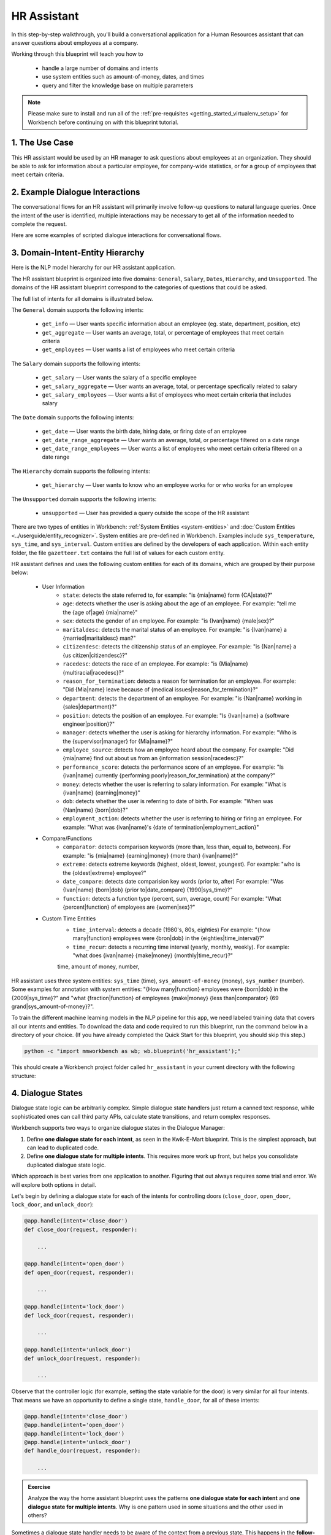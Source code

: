 .. _hr_assistant:

HR Assistant
==============

In this step-by-step walkthrough, you'll build a conversational application for a Human Resources assistant that can answer questions about employees at a company.

Working through this blueprint will teach you how to

   - handle a large number of domains and intents
   - use system entities such as amount-of-money, dates, and times
   - query and filter the knowledge base on multiple parameters

.. note::

   Please make sure to install and run all of the :ref:`pre-requisites <getting_started_virtualenv_setup>` for Workbench before continuing on with this blueprint tutorial.

1. The Use Case
^^^^^^^^^^^^^^^

This HR assistant would be used by an HR manager to ask questions about employees at an organization. They should be able to ask for information about a particular employee, for company-wide statistics, or for a group of employees that meet certain criteria.


2. Example Dialogue Interactions
^^^^^^^^^^^^^^^^^^^^^^^^^^^^^^^^

The conversational flows for an HR assistant will primarily involve follow-up questions to natural language queries. Once the intent of the user is identified, multiple interactions may be necessary to get all of the information needed to complete the request.

Here are some examples of scripted dialogue interactions for conversational flows.

.. image:: /images/hr_assistant_interactions.png
    :width: 700px
    :align: center

.. _hr_assistant_model_hierarchy:

3. Domain-Intent-Entity Hierarchy
^^^^^^^^^^^^^^^^^^^^^^^^^^^^^^^^^
Here is the NLP model hierarchy for our HR assistant application.

.. image:: /images/hierarchy_hr_assistant.png

The HR assistant blueprint is organized into five domains: ``General``, ``Salary``, ``Dates``, ``Hierarchy``, and ``Unsupported``. The domains of the HR assistant blueprint correspond to the categories of questions that could be asked.

The full list of intents for all domains is illustrated below.

The ``General`` domain supports the following intents:

   - ``get_info`` — User wants specific information about an employee (eg. state, department, position, etc)
   - ``get_aggregate`` — User wants an average, total, or percentage of employees that meet certain criteria
   - ``get_employees`` — User wants a list of employees who meet certain criteria

The ``Salary`` domain supports the following intents:

   - ``get_salary`` — User wants the salary of a specific employee
   - ``get_salary_aggregate`` — User wants an average, total, or percentage specfically related to salary
   - ``get_salary_employees`` — User wants a list of employees who meet certain criteria that includes salary

The ``Date`` domain supports the following intents:

   - ``get_date`` — User wants the birth date, hiring date, or firing date of an employee
   - ``get_date_range_aggregate`` — User wants an average, total, or percentage filtered on a date range
   - ``get_date_range_employees`` — User wants a list of employees who meet certain criteria filtered on a date range

The ``Hierarchy`` domain supports the following intents:

   - ``get_hierarchy`` — User wants to know who an employee works for or who works for an employee

The ``Unsupported`` domain supports the following intents:

   - ``unsupported`` — User has provided a query outside the scope of the HR assistant

There are two types of entities in Workbench: :ref:`System Entities <system-entities>` and :doc:`Custom Entities <../userguide/entity_recognizer>`. System entities are pre-defined in Workbench. Examples include ``sys_temperature``, ``sys_time``, and ``sys_interval``. Custom entities are defined by the developers of each application. Within each entity folder, the file ``gazetteer.txt`` contains the full list of values for each custom entity.

HR assistant defines and uses the following custom entities for each of its domains, which are grouped by their purpose below:

   - User Information
       - ``state``: detects the state referred to, for example: "is {mia|name} form {CA|state}?"
       - ``age``: detects whether the user is asking about the age of an employee. For example: "tell me the {age of|age} {mia|name}"
       - ``sex``: detects the gender of an employee. For example: "is {Ivan|name} {male|sex}?"
       - ``maritaldesc``: detects the marital status of an employee. For example: "is {Ivan|name} a {married|maritaldesc} man?"
       - ``citizendesc``: detects the citizenship status of an employee. For example: "is {Nan|name} a {us citizen|citizendesc}?"
       - ``racedesc``: detects the race of an employee. For example: "is {Mia|name} {multiracial|racedesc}?"
       - ``reason_for_termination``: detects a reason for termination for an employee. For example: "Did {Mia|name} leave because of {medical issues|reason_for_termination}?"
       - ``department``: detects the department of an employee. For example: "is {Nan|name} working in {sales|department}?"
       - ``position``: detects the position of an employee. For example: "Is {Ivan|name} a {software engineer|position}?"
       - ``manager``: detects whether the user is asking for hierarchy information. For example: "Who is the {supervisor|manager} for {Mia|name}?"
       - ``employee_source``: detects how an employee heard about the company. For example: "Did {mia|name} find out about us from an {information session|racedesc}?"
       - ``performance_score``: detects the performance score of an employee. For example: "Is {ivan|name} currently {performing poorly|reason_for_termination} at the company?"
       - ``money``: detects whether the user is referring to salary information. For example: "What is {ivan|name} {earning|money}"
       - ``dob``: detects whether the user is referring to date of birth. For example: "When was {Nan|name} {born|dob}?"
       - ``employment_action``: detects whether the user is referring to hiring or firing an employee. For example: "What was {ivan|name}'s {date of termination|employment_action}"


   - Compare/Functions
       - ``comparator``: detects comparison keywords (more than, less than, equal to, between). For example: "is {mia|name} {earning|money} {more than} {ivan|name}?"
       - ``extreme``: detects extreme keywords (highest, oldest, lowest, youngest). For example: "who is the {oldest|extreme} employee?"
       - ``date_compare``: detects date comparision key words (prior to, after) For example: "Was {Ivan|name} {born|dob} {prior to|date_compare} {1990|sys_time}?"
       - ``function``: detects a function type (percent, sum, average, count) For example: "What {percent|function} of employees are {women|sex}?"
       
   - Custom Time Entities
       - ``time_interval``: detects a decade (1980's, 80s, eighties) For example: "{how many|function} employees were {bron|dob} in the {eighties|time_interval}?"
       - ``time_recur``: detects a recurring time interval (yearly, monthly, weekly). For example: "what does {ivan|name} {make|money} {monthly|time_recur}?"
       
       time, amount of money, number, 

HR assistant uses three system entities: ``sys_time`` (time), ``sys_amount-of-money`` (money), ``sys_number`` (number). Some examples for annotation with system entities: "{How many|function} employees were {born|dob} in the {2009|sys_time}?" and "what {fraction|function} of employees {make|money} {less than|comparator} {69 grand|sys_amount-of-money}?".

.. admonition:: Exercise

To train the different machine learning models in the NLP pipeline for this app, we need labeled training data that covers all our intents and entities. To download the data and code required to run this blueprint, run the command below in a directory of your choice. (If you have already completed the Quick Start for this blueprint, you should skip this step.)

.. code-block:: shell

    python -c "import mmworkbench as wb; wb.blueprint('hr_assistant');"

This should create a Workbench project folder called ``hr_assistant`` in your current directory with the following structure:

.. image:: /images/hr_assistant_directory.png
    :width: 250px
    :align: center


4. Dialogue States
^^^^^^^^^^^^^^^^^^

Dialogue state logic can be arbitrarily complex. Simple dialogue state handlers just return a canned text response, while sophisticated ones can call third party APIs, calculate state transitions, and return complex responses.

Workbench supports two ways to organize dialogue states in the Dialogue Manager:

#. Define **one dialogue state for each intent**, as seen in the Kwik-E-Mart blueprint. This is the simplest approach, but can lead to duplicated code.
#. Define **one dialogue state for multiple intents**. This requires more work up front, but helps you consolidate duplicated dialogue state logic.

Which approach is best varies from one application to another. Figuring that out always requires some trial and error. We will explore both options in detail.

Let's begin by defining a dialogue state for each of the intents for controlling doors (``close_door``, ``open_door``, ``lock_door``, and ``unlock_door``):

.. code:: python

  @app.handle(intent='close_door')
  def close_door(request, responder):

      ...

  @app.handle(intent='open_door')
  def open_door(request, responder):

      ...

  @app.handle(intent='lock_door')
  def lock_door(request, responder):

      ...

  @app.handle(intent='unlock_door')
  def unlock_door(request, responder):

      ...

Observe that the controller logic (for example, setting the state variable for the door) is very similar for all four intents. That means we have an opportunity to define a single state, ``handle_door``, for all of these intents:

.. code:: python

  @app.handle(intent='close_door')
  @app.handle(intent='open_door')
  @app.handle(intent='lock_door')
  @app.handle(intent='unlock_door')
  def handle_door(request, responder):

      ...

.. admonition:: Exercise

   Analyze the way the home assistant blueprint uses the patterns **one dialogue state for each intent** and **one dialogue state for multiple intents**. Why is one pattern used in some situations and the other used in others?


Sometimes a dialogue state handler needs to be aware of the context from a previous state. This happens in the **follow-up request pattern**. Consider this conversational interaction:

.. code:: bash

  User: Turn on the lights.
  App: Sure. Which lights?
  User: In the kitchen

Observe that the first request leaves out some required information — the location of the light to turn on. Therefore, in the response, the application must prompt the user for the missing information. Most importantly, the app needs to "remember" context from the first request to understand the user's second request, in which the user specifies the information that was missing.

Here is how the home assistant blueprint implements this pattern:

#. Define the ``specify_location`` intent
#. Define the ``specify_location`` state
#. Since multiple states (``close/open door``, ``lock/unlock door``, ``turn on/off lights``, ``turn on/off appliance``, ``check door/light``) can lead to the ``specify location`` state, pass the previous state/action information in the request object, as ``request.frame['desired_action']``

The code for ``specify_location`` looks like this:

.. code:: python

   @app.handle(intent='specify_location')
   def specify_location(request, responder):
       selected_all = False
       selected_location = _get_location(request)

       if selected_location:
           try:
               if request.frame['desired_action'] == 'Close Door':
                   reply = _handle_door_open_close_reply(selected_all, selected_location, request,
                                                         desired_state="closed")
               elif request.frame['desired_action'] == 'Open Door':
                   reply = _handle_door_open_close_reply(selected_all, selected_location, request,
                                                         desired_state="opened")
               elif request.frame['desired_action'] == 'Lock Door':
                   reply = _handle_door_lock_unlock_reply(selected_all, selected_location, request,
                                                          desired_state="locked")
               elif request.frame['desired_action'] == 'Unlock Door':
                   reply = _handle_door_lock_unlock_reply(selected_all, selected_location, request,
                                                          desired_state="unlocked")
               elif request.frame['desired_action'] == 'Check Door':
                   reply = _handle_check_door_reply(selected_location, responder)
               elif request.frame['desired_action'] == 'Turn On Lights':
                   color = _get_color(request) or request.frame.get('desired_color')
                   reply = _handle_lights_reply(selected_all, selected_location, responder,
                                                desired_state="on", color=color)
               elif request.frame['desired_action'] == 'Turn Off Lights':
                   reply = _handle_lights_reply(selected_all, selected_location, responder,
                                                desired_state="off")
               elif request.frame['desired_action'] == 'Check Lights':
                   reply = _handle_check_lights_reply(selected_location, responder)
               elif request.frame['desired_action'] == 'Turn On Appliance':
                   selected_appliance = request.frame['appliance']
                   reply = _handle_appliance_reply(selected_all, selected_location, selected_appliance,
                                                   desired_state="on")
               elif request.frame['desired_action'] == 'Turn Off Appliance':
                   selected_appliance = request.frame['appliance']
                   reply = _handle_appliance_reply(selected_all, selected_location, selected_appliance,
                                                   desired_state="off")
           except KeyError:
               reply = "Please specify an action to go along with that location."

           responder.reply(reply)
       else:
           reply = "I'm sorry, I wasn't able to recognize that location, could you try again?"
           responder.reply(reply)


Here are the intents and states in the home assistant blueprint, as defined in the application dialogue handler modules in the blueprint folder.

+---------------------------------------------------+--------------------------------+---------------------------------------------------+
|  Intent                                           |  Dialogue State Name           | Dialogue State Function                           |
+===================================================+================================+===================================================+
| ``greet``                                         | ``greet``                      | Begin an interaction and welcome the user         |
+---------------------------------------------------+--------------------------------+---------------------------------------------------+
| ``check_weather``                                 | ``check_weather``              | Check the weather                                 |
+---------------------------------------------------+--------------------------------+---------------------------------------------------+
| ``check_door``                                    | ``check_door``                 | Check the door                                    |
+---------------------------------------------------+--------------------------------+---------------------------------------------------+
| ``close_door``                                    | ``close_door``                 | Close the door                                    |
+---------------------------------------------------+--------------------------------+---------------------------------------------------+
| ``open_door``                                     | ``open_door``                  | To open the door                                  |
+---------------------------------------------------+--------------------------------+---------------------------------------------------+
| ``lock_door``                                     | ``lock_door``                  | To lock the door                                  |
+---------------------------------------------------+--------------------------------+---------------------------------------------------+
| ``unlock_door``                                   | ``unlock_door``                | Unlock the door                                   |
+---------------------------------------------------+--------------------------------+---------------------------------------------------+
| ``turn_appliance_on``                             | ``turn_appliance_on``          | Turn the appliance on                             |
+---------------------------------------------------+--------------------------------+---------------------------------------------------+
| ``turn_appliance_off``                            | ``turn_appliance_off``         | Turn the appliance off                            |
+---------------------------------------------------+--------------------------------+---------------------------------------------------+
| ``check_lights``                                  | ``check_lights``               | Check the lights                                  |
+---------------------------------------------------+--------------------------------+---------------------------------------------------+
| ``turn_lights_on``                                | ``turn_lights_on``             | Turn the lights on                                |
+---------------------------------------------------+--------------------------------+---------------------------------------------------+
| ``turn_lights_off``                               | ``turn_lights_off``            | Turn the lights off                               |
+---------------------------------------------------+--------------------------------+---------------------------------------------------+
| ``check_thermostat``                              | ``check_thermostat``           | Check the thermostat                              |
+---------------------------------------------------+--------------------------------+---------------------------------------------------+
| ``set_thermostat``                                | ``set_thermostat``             | Set the thermostat                                |
+---------------------------------------------------+--------------------------------+---------------------------------------------------+
| ``turn_up_thermostat``,  ``turn_down_thermostat`` | ``change_thermostat``          | Change the thermostat                             |
+---------------------------------------------------+--------------------------------+---------------------------------------------------+
| ``change_alarm``                                  | ``change_alarm``               | Change the alarm                                  |
+---------------------------------------------------+--------------------------------+---------------------------------------------------+
| ``check_alarm``                                   | ``check_alarm``                | Check the alarm                                   |
+---------------------------------------------------+--------------------------------+---------------------------------------------------+
| ``remove_alarm``                                  | ``remove_alarm``               | Remove the alarm                                  |
+---------------------------------------------------+--------------------------------+---------------------------------------------------+
| ``set_alarm``                                     | ``set_alarm``                  | Set the alarm                                     |
+---------------------------------------------------+--------------------------------+---------------------------------------------------+
| ``start_timer``                                   | ``start_timer``                | Start the timer                                   |
+---------------------------------------------------+--------------------------------+---------------------------------------------------+
| ``stop_timer``                                    | ``stop_timer``                 | Stop the timer                                    |
+---------------------------------------------------+--------------------------------+---------------------------------------------------+
| ``specify_location``                              | ``specify_location``           | Specify locations in the house                    |
+---------------------------------------------------+--------------------------------+---------------------------------------------------+
| ``specify_time``                                  | ``specify_time``               | Specify the time in the follow up questions       |
+---------------------------------------------------+--------------------------------+---------------------------------------------------+
| ``exit``                                          | ``exit``                       | End the current interaction                       |
+---------------------------------------------------+--------------------------------+---------------------------------------------------+
| ``unknown``                                       | ``unknown``                    | Prompt a user who has gone off-topic              |
|                                                   |                                | to get back to food ordering                      |
+---------------------------------------------------+--------------------------------+---------------------------------------------------+

5. Knowledge Base
^^^^^^^^^^^^^^^^^

Since the home assistant is a straightforward command-and-control application, it has no product catalog, and therefore does not need a knowledge base.

6. Training Data
^^^^^^^^^^^^^^^^

The labeled data for training our NLP pipeline was created using a combination of in-house data generation and crowdsourcing techniques. This is a highly important multi-step process that is described in more detail in :doc:`Step 6 <../quickstart/06_generate_representative_training_data>` of the Step-By-Step Guide. Be aware that at minimum, the following data generation tasks are required:

+--------------------------------------------------+--------------------------------------------------------------------------+
| | Purpose                                        | | Question (for crowdsourced data generators)                            |
| |                                                | | or instruction (for annotators)                                        |
+==================================================+==========================================================================+
| | Exploratory data generation                    | | "What kinds of questions would you ask a smart HR assistant            |
| | for guiding the app design                     | | that has access to an HR database?"                                    |
+--------------------------------------------------+--------------------------------------------------------------------------+
| | Generate queries for training                  | | ``get_info`` intent (``general`` domain):                              |
| | Domain and Intent Classifiers                  | | "How would you ask for an employee's information such as state,          |
| |                                                | | position, department, etc?"                                            |
| |                                                | |                                                                        |
| |                                                | | ``set_alarm`` intent (``times_and_dates`` domain):                     |
| |                                                | | "What would you say to the app                                         |
| |                                                | | to set a new alarm time?"                                              |
+--------------------------------------------------+--------------------------------------------------------------------------+
| | Annotate queries                               | | ``set_alarm``: "Annotate all occurrences of                            |
| | for training the Entity Recognizer             | | ``sys_time`` and ``sys_interval`` system entities in the given query"  |
+--------------------------------------------------+--------------------------------------------------------------------------+
| | Annotate queries                               | | ``set_alarm``: "Annotate all entities with their                       |
| | for training the Role Classifier               | | corresponding roles, when needed, e.g., ``old_time``, ``new_time``"    |
+--------------------------------------------------+--------------------------------------------------------------------------+
| | Generation synonyms for gazetteer generation   | | ``city`` entity: "Enumerate a list of names of cities"                 |
| | to improve entity recognition accuracies       | | ``location`` entity: "What are some names of                           |
| |                                                | | locations in your home?"                                               |
+--------------------------------------------------+--------------------------------------------------------------------------+



+--------------------------------------------------+--------------------------------------------------------------------------+
| | Purpose                                        | | Question (for crowdsourced data generators)                            |
| |                                                | | or instruction (for annotators)                                        |
+==================================================+==========================================================================+
| | Exploratory data generation                    | | "What kinds of questions would you ask a smart HR assistant            |
| | for guiding the app design                     | | that has access to an HR database?"                                    |
+--------------------------------------------------+--------------------------------------------------------------------------+
| | Generate queries for training                  | | ``get_info`` intent (``general`` domain):                              |
| | Domain and Intent Classifiers                  | | "How would you ask for an employee's information such as state,          |
| |                                                | | position, department, etc?"                                              |
| |                                                | |                                                                        |
| |                                                | | ``get_salary`` intent (``salary`` domain):                              |
| |                                                | | "How would you ask for the salary                                        |
| |                                                | | of an employee?"                                                        |
+--------------------------------------------------+--------------------------------------------------------------------------+
| | Annotate queries                               | | ``get_info``: "Annotate all occurrences of                             |
| | for training the Entity Recognizer             | | ``name`` and other user info entities in the given query               |
+--------------------------------------------------+--------------------------------------------------------------------------+
| | Annotate queries                               | | HR Assistant does not use roles. For examples please visit             |
| | for training the Role Classifier               | | the home assistant blueprint.                                          |
+--------------------------------------------------+--------------------------------------------------------------------------+
| | Generation synonyms for gazetteer generation   | | ``state`` entity: "Enumerate a list of state names"                    |
| | to improve entity recognition accuracies       | | ``department`` entity: "What are some names of                         |
| |                                                | | departments at the company?"                                           |
+--------------------------------------------------+--------------------------------------------------------------------------+

In summary, the process is this:

#. Start with an exploratory data generation process, collecting varied examples of how the end user would interact with the app.
#. Cluster the data into different domains based on functionality. For example, the home assistant application has to control appliances in a smart home, check the weather and control a smart alarm, so we divide these functions into the following domains: ``greeting``, ``smart_home``, ``times_and_dates``, and ``weather``.
#. Once we establish a clear domain-intent-entity-role hierarchy, generate labeled data for each component in the hierarchy.

The ``domains`` directory contains the training data for intent classification and entity recognition. The ``entities`` directory contains the data for entity resolution. Both directories are at root level in the blueprint folder.

.. admonition:: Exercise

   - Read :doc:`Step 6 <../quickstart/06_generate_representative_training_data>` of the Step-By-Step Guide for best practices around training data generation and annotation for conversational apps. Following those principles, create additional labeled data for all the intents in this blueprint and use them as held-out validation data for evaluating your app. You can read more about :doc:`NLP model evaluation and error analysis <../userguide/nlp>` in the user guide.

   - To train NLP models for your own home assistant application, you can start by reusing the blueprint data for generic intents like ``greet`` and ``exit``. However, for core intents like ``check_weather`` in the ``weather`` domain, it's recommended that you collect new training data that is tailored towards the entities (``city``, ``duration``) that your application needs to support. Follow the same approach to gather new training data for the ``check_weather`` intent or any additional intents and entities needed for your application.


7. Training the NLP Classifiers
^^^^^^^^^^^^^^^^^^^^^^^^^^^^^^^

Train a baseline NLP system for the blueprint app. The :meth:`build()` method of the :class:`NaturalLanguageProcessor` class, used as shown below, applies Workbench's default machine learning settings.

.. code:: python

   from mmworkbench.components.nlp import NaturalLanguageProcessor
   import mmworkbench as wb
   wb.configure_logs()
   nlp = NaturalLanguageProcessor(app_path='home_assistant')
   nlp.build()

.. code-block:: console

   Fitting domain classifier
   Loading queries from file weather/check_weather/train.txt
   Loading queries from file times_and_dates/remove_alarm/train.txt
   Loading queries from file times_and_dates/start_timer/train.txt
   Loading queries from file times_and_dates/change_alarm/train.txt
   .
   .
   .
   Fitting intent classifier: domain='greeting'
   Selecting hyperparameters using k-fold cross validation with 5 splits
   Best accuracy: 99.31%, params: {'fit_intercept': False, 'C': 1, 'class_weight': {0: 1.5304182509505702, 1: 0.88306789606035196}}
   Fitting entity recognizer: domain='greeting', intent='exit'
   No entity model configuration set. Using default.
   Fitting entity recognizer: domain='greeting', intent='greet'
   No entity model configuration set. Using default.
   Fitting entity recognizer: domain='unknown', intent='unknown'
   No entity model configuration set. Using default.
   Fitting intent classifier: domain='smart_home'
   Selecting hyperparameters using k-fold cross validation with 5 splits
   Best accuracy: 98.43%, params: {'fit_intercept': True, 'C': 100, 'class_weight': {0: 0.99365079365079367, 1: 1.5915662650602409, 2: 1.3434782608695652, 3: 1.5222222222222221, 4: 0.91637426900584784, 5: 0.74743589743589745, 6: 1.9758620689655173, 7: 1.4254901960784312, 8: 1.0794871794871794, 9: 1.0645320197044335, 10: 1.1043715846994535, 11: 1.2563909774436088, 12: 1.3016260162601625, 13: 1.0775510204081633, 14: 1.8384615384615384}}

.. tip::

  During active development, it helps to increase the :doc:`Workbench logging level <../userguide/getting_started>` to better understand what is happening behind the scenes. All code snippets here assume that logging level is set to verbose.

To see how the trained NLP pipeline performs on a test query, use the :meth:`process` method.

.. code:: python

   nlp.process("please set my alarm to 8am for tomorrow")

.. code-block:: console

       { 'domain': 'times_and_dates',
         'entities': [ { 'role': None,
                         'span': {'end': 38, 'start': 23},
                         'text': '8am for tomorrow',
                         'type': 'sys_time',
                         'value': [ { 'grain': 'hour',
                                      'value': '2019-02-16T08:00:00.000-08:00'}]}],
         'intent': 'set_alarm',
         'text': 'please set my alarm to 8am for tomorrow'
       }

Inspect classifiers in baseline configuration
"""""""""""""""""""""""""""""""""""""""""""""

For the data distributed with this blueprint, the baseline performance is already high. However, when extending the blueprint with your own custom home assistant data, you may find that the default settings may not be optimal and you can get better accuracy by individually optimizing each of the NLP components.

Because the home assistant app has five domains and over twenty intents, the classifiers need a fair amount of fine-tuning.

Start by inspecting the baseline configurations that the different classifiers use. The User Guide lists and describes the available configuration options. As an example, the code below shows how to access the model and feature extraction settings for the Intent Classifier.

.. code:: python

   ic = nlp.domains['smart_home'].intent_classifier
   ic.config.model_settings['classifier_type']

.. code-block:: console

   'logreg'

.. code-block:: python

   ic.config.features

.. code-block:: console

   {'bag-of-words': {'lengths': [1, 2]},
    'edge-ngrams': {'lengths': [1, 2]},
    'exact': {'scaling': 10},
    'freq': {'bins': 5},
    'gaz-freq': {},
    'in-gaz': {}
   }

You can experiment with different learning algorithms (model types), features, hyperparameters, and cross-validation settings, by passing the appropriate parameters to the classifier's :meth:`fit` method. Intent classifer and role classifier examples follow.

Experiment with the intent classifiers
""""""""""""""""""""""""""""""""""""""

We can change the feature extraction settings to use bag of trigrams in addition to the default bag of words:

.. code:: python

   ic.config.features['bag-of-words']['lengths'].append(3)
   ic.fit()

.. code-block:: console

   Fitting intent classifier: domain='smart_home'
   Selecting hyperparameters using k-fold cross-validation with 5 splits
   Best accuracy: 97.95%, params: {'C': 100, 'class_weight': {0: 2.1058169934640523, 1: 2.1058169934640523, 2: 0.9449346405228759, 3: 2.2581148121899366, 4: 1.7132480818414322, 5: 2.1058169934640523, 6: 0.7752149982800138, 7: 0.4041150092323926, 8: 2.234803921568627, 9: 1.4608823529411765, 10: 1.1334539969834088, 11: 1.100608519269777, 12: 1.1785055643879174, 13: 1.521981424148607, 14: 1.6213295074127212, 15: 1.129201680672269, 16: 2.8003619909502264}, 'fit_intercept': True}

We can also change the model for the intent classifier to Support Vector Machine (SVM) classifier, which works well for some datasets:

.. code:: python

   search_grid = {
      'C': [0.1, 0.5, 1, 5, 10, 50, 100, 1000, 5000],
      'kernel': ['linear', 'rbf', 'poly']
   }

   param_selection_settings = {
        'grid': search_grid,
        'type': 'k-fold',
        'k': 10
   }

   ic = nlp.domains['smart_home'].intent_classifier
   ic.fit(model_settings={'classifier_type': 'svm'}, param_selection=param_selection_settings)

.. code-block:: console

   Fitting intent classifier: domain='smart_home'
   Loading queries from file smart_home/check_lights/train.txt
   Loading queries from file smart_home/specify_location/train.txt
   Loading queries from file smart_home/turn_appliance_off/train.txt
   Loading queries from file smart_home/check_thermostat/train.txt
   Loading queries from file smart_home/set_thermostat/train.txt
   Loading queries from file smart_home/turn_up_thermostat/train.txt
   Loading queries from file smart_home/turn_lights_on/train.txt
   Loading queries from file smart_home/unlock_door/train.txt
   Loading queries from file smart_home/turn_on_thermostat/train.txt
   Loading queries from file smart_home/lock_door/train.txt
   Loading queries from file smart_home/turn_down_thermostat/train.txt
   Unable to load query: Unable to resolve system entity of type 'sys_time' for '12pm'.
   Loading queries from file smart_home/close_door/train.txt
   Loading queries from file smart_home/turn_lights_off/train.txt
   Loading queries from file smart_home/open_door/train.txt
   Loading queries from file smart_home/turn_off_thermostat/train.txt
   Loading queries from file smart_home/turn_appliance_on/train.txt
   Selecting hyperparameters using k-fold cross-validation with 10 splits
   Best accuracy: 98.27%, params: {'C': 5000, 'kernel': 'rbf'}

Similar options are available for inspecting and experimenting with the Entity Recognizer and other NLP classifiers as well. Finding the optimal machine learning settings is an iterative process involving several rounds of parameter tuning, testing, and error analysis. Refer to the :doc:`NaturalLanguageProcessor <../userguide/nlp>` in the user guide for more about training, tuning, and evaluating the various Workbench classifiers.

Inspect the role classifiers
""""""""""""""""""""""""""""

The home assistant application has role classifiers to distinguish between different role labels. For example, the annotated data in the ``times_and_dates`` domain and ``check_alarm`` intent has two types of roles: ``old_time`` and ``new_time``. The role classifier detects these roles for the ``sys_time`` entity:

.. code:: python

   nlp.domains["times_and_dates"].intents["change_alarm"].load()
   nlp.domains["times_and_dates"].intents["change_alarm"].entities["sys_time"].role_classifier.fit()
   nlp.domains["times_and_dates"].intents["change_alarm"].entities["sys_time"].role_classifier.evaluate()

.. code-block:: console

   <StandardModelEvaluation score: 100.00%, 21 of 21 examples correct>

In the above case, the role classifier was able to correctly distinguish between ``new_time`` and ``old_time`` for all test cases.

Inspect the configuration
"""""""""""""""""""""""""

The application configuration file, ``config.py``, at the top level of the home assistant folder, contains custom intent and domain classifier model configurations. These are defined as dictionaries named ``DOMAIN_CLASSIFIER_CONFIG`` and ``INTENT_CLASSIFIER_CONFIG``, respectively; other dictionaries include ``ENTITY_RECOGNIZER_CONFIG`` and ``ROLE_CLASSIFIER_CONFIG``. If no custom model configuration is added to ``config.py`` file, Workbench uses its default classifier configurations for training and evaluation. Here is an example of an intent configuration:

.. code:: python

   INTENT_CLASSIFIER_CONFIG = {
       'model_type': 'text',
       'model_settings': {
           'classifier_type': 'logreg'
       },
       'param_selection': {
           'type': 'k-fold',
           'k': 5,
           'grid': {
               'fit_intercept': [True, False],
               'C': [0.01, 1, 10, 100],
               'class_bias': [0.7, 0.3, 0]
           }
       },
       'features': {
           "bag-of-words": {
               "lengths": [1, 2]
           },
           "edge-ngrams": {"lengths": [1, 2]},
           "in-gaz": {},
           "exact": {"scaling": 10},
           "gaz-freq": {},
           "freq": {"bins": 5}
       }
   }

.. admonition:: Exercise

   Experiment with different models, features, and hyperparameter selection settings to see how they affect the classifier performance. Maintain a held-out validation set to evaluate your trained NLP models and analyze the misclassified test instances. Then use observations from the error analysis to inform your machine learning experimentation. For more on this topic, refer to the :doc:`User Guide <../userguide/nlp>`.


8. Parser Configuration
^^^^^^^^^^^^^^^^^^^^^^^

The relationships between entities in the home assistant queries are simple ones. For example, in the annotated query ``is the {back|location} door closed or open``, the ``location`` entity is self-sufficient, in that it is not described by any other entity.

If you extended the app to support queries with more complex entity relationships, it would be necessary to specify *entity groups* and configure the parser accordingly. For example, in the query ``is the {green|color} {back|location} door closed or open``, we would need to relate the ``color`` entity to the ``location`` entity, because one entity describes the other. The related entities would form an entity group. For more about entity groups and parser configurations, see the :doc:`Language Parser <../userguide/parser>` chapter of the User Guide.

Since we do not have entity groups in the home assistant app, we do not need a parser configuration.

9. Using the Question Answerer
^^^^^^^^^^^^^^^^^^^^^^^^^^^^^^

The :doc:`Question Answerer <../userguide/kb>` component in Workbench is mainly used within dialogue state handlers for retrieving information from the knowledge base. Since the home assistant app has no knowledge base, no question answerer is not needed.


10. Testing and Deployment
^^^^^^^^^^^^^^^^^^^^^^^^^^

Once all the individual pieces (NLP, Dialogue State Handlers) have been trained, configured or implemented, perform an end-to-end test of the app using the :class:`Conversation` class.

.. code:: python

   from mmworkbench.components.dialogue import Conversation
   conv = Conversation(nlp=nlp, app_path='home_assistant')
   conv.say('set alarm for 6am')

.. code-block:: console

   ['Ok, I have set your alarm for 06:00:00.']

The :meth:`say` method:

 - packages the input text in a user request object
 - passes the object to the Workbench Application Manager to a simulate an external user interaction with the app, and
 - outputs the textual part of the response sent by the dialogue manager.

In the above example, we requested to set an alarm for 6 AM and the app responded, as expected, by confirming that the alarm was set.

Try a multi-turn dialogues:

.. code:: python

   >>> conv = Conversation(nlp=nlp, app_path='home_assistant')
   >>> conv.say('Hi there!')
   ['Hi, I am your home assistant. I can help you to check weather, set temperature and control the lights and other appliances.]
   >>> conv.say("close the front door")
   ['Ok. The front door has been closed.']
   >>> conv.say("set the thermostat for 60 degrees")
   ['The thermostat temperature in the home is now 60 degrees F.']
   >>> conv.say("decrease the thermostat by 5 degrees")
   ['The thermostat temperature in the home is now 55 degrees F.']
   >>> conv.say("open the front door")
   ['Ok. The front door has been opened.']
   >>> conv.say("Thank you!")
   ['Bye!']


Alternatively, enter conversation mode directly from the command-line.

.. code:: console

       python -m home_assistant converse


.. code-block:: console

   You: What's the weather today in San Francisco?
   App: The weather forecast in San Francisco is clouds with a min of 62.6 F and a max of 89.6 F

.. admonition:: Exercise

   Test the app and play around with different language patterns to discover edge cases that our classifiers are unable to handle. The more language patterns we can collect in our training data, the better our classifiers can handle in live usage with real users. Good luck and have fun - now you have your very own Jarvis!
